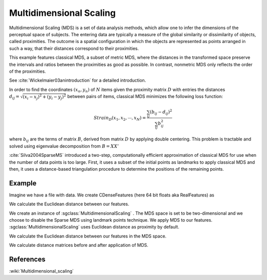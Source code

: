 ========================
Multidimensional Scaling
========================

Multidimensional Scaling (MDS) is a set of data analysis methods, which allow one to infer the dimensions of the perceptual space of subjects. The entering data are typically a measure of the global similarity or dissimilarity of objects, called proximities. The outcome is a spatial configuration in which the objects are represented as points arranged in such a way, that their distances correspond to their proximities.

This example features classical MDS, a subset of metric MDS, where the distances in the transformed space preserve the intervals and ratios between the proximities as good as possible. In contrast, nonmetric MDS only reflects the order of the proximities.

See :cite:`Wickelmaier03anintroduction` for a detailed introduction.

In order to find the coordinates :math:`(x_n, y_n)` of :math:`N` items given the proximity matrix :math:`D` with entries the distances :math:`d_{ij}=\sqrt{(x_i -x_j)^2 + (y_i - y_j)^2}` between pairs of items, classical MDS minimizes the following loss function:

.. math::
    Strain_D(x_1, x_2, \cdots, x_N ) = \frac{\sum_{ij} (b_{ij} -d_{ij})^2}{\sum_{ij} b_{ij}^2}

where :math:`b_{ij}` are the terms of matrix :math:`B`, derived from matrix :math:`D` by applying double centering. This problem is tractable and solved using eigenvalue decomposition from :math:`B=X X'`

:cite:`Silva2004SparseMS` introduced a two-step, computationally efficient approximation of classical MDS for use when the number of data points is too large. First, it uses a subset of the initial points as landmarks to apply classical MDS and then, it uses a distance-based triangulation procedure to determine the positions of the remaining points.

-------
Example
-------

Imagine we have a file with data. We create CDenseFeatures (here 64 bit floats aka RealFeatures) as

.. sgexample:: multidimensional_scaling:create_features

We calculate the Euclidean distance between our features.

.. sgexample:: multidimensional_scaling:calculate_distances_before

We create an instance of :sgclass:`MultidimensionalScaling` . The MDS space is set to be two-dimensional and we choose to disable the Sparse MDS using landmark points technique. We apply MDS to our features. :sgclass:`MultidimensionalScaling` uses Euclidean distance as proximity by default.

.. sgexample:: multidimensional_scaling:apply_mds

We calculate the Euclidean distance between our features in the MDS space.

.. sgexample:: multidimensional_scaling:calculate_distances_after

We calculate distance matrices before and after application of MDS.

.. sgexample:: multidimensional_scaling:calculate_distance_matrices




----------
References
----------
:wiki:`Multidimensional_scaling`

.. bibliography:: ../../references.bib
    :filter: docname in docnames

